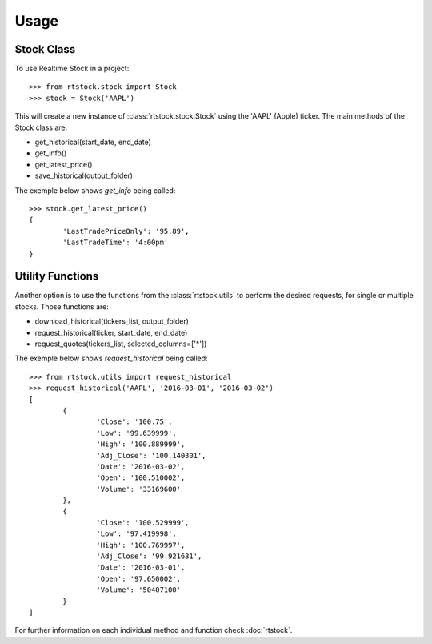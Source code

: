 =====
Usage
=====


Stock Class
-----------

To use Realtime Stock in a project::

	>>> from rtstock.stock import Stock
	>>> stock = Stock('AAPL')

This will create a new instance of :class:`rtstock.stock.Stock` using the 'AAPL' (Apple) ticker.
The main methods of the Stock class are:

* get_historical(start_date, end_date)
* get_info()
* get_latest_price()
* save_historical(output_folder)

The exemple below shows *get_info* being called::

	>>> stock.get_latest_price()
	{
		'LastTradePriceOnly': '95.89',
		'LastTradeTime': '4:00pm'
	}


Utility Functions
-----------------

Another option is to use the functions from the :class:`rtstock.utils` to perform the desired
requests, for single or multiple stocks. Those functions are:

* download_historical(tickers_list, output_folder)
* request_historical(ticker, start_date, end_date)
* request_quotes(tickers_list, selected_columns=['*'])

The exemple below shows *request_historical* being called::
	
	>>> from rtstock.utils import request_historical
	>>> request_historical('AAPL', '2016-03-01', '2016-03-02')
	[
		{
			'Close': '100.75',
			'Low': '99.639999',
			'High': '100.889999',
			'Adj_Close': '100.140301',
			'Date': '2016-03-02',
			'Open': '100.510002',
			'Volume': '33169600'
		},
		{
			'Close': '100.529999',
			'Low': '97.419998',
			'High': '100.769997',
			'Adj_Close': '99.921631',
			'Date': '2016-03-01',
			'Open': '97.650002',
			'Volume': '50407100'
		}
	]


For further information on each individual method and function check :doc:`rtstock`.

